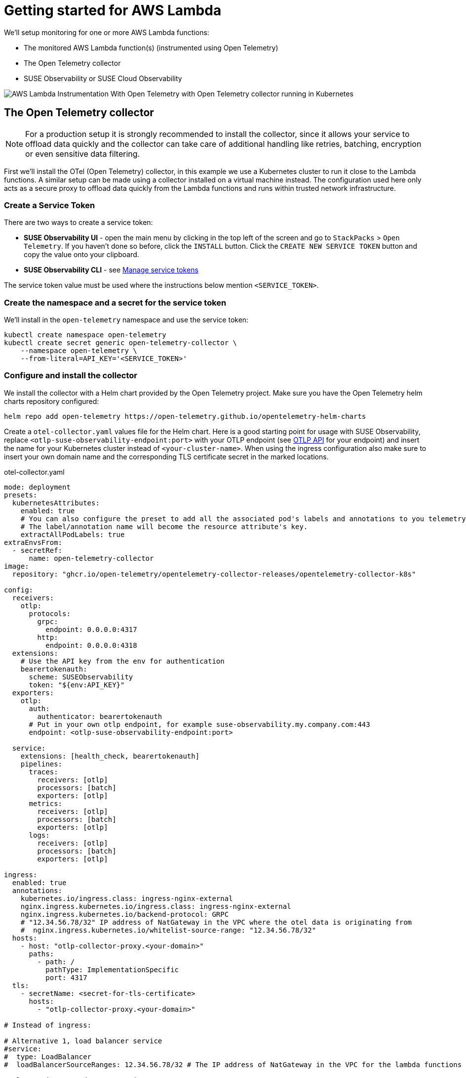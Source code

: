 = Getting started for AWS Lambda
:description: SUSE Observability

We'll setup monitoring for one or more AWS Lambda functions:

* The monitored AWS Lambda function(s) (instrumented using Open Telemetry)
* The Open Telemetry collector
* SUSE Observability or SUSE Cloud Observability

image::otel/open-telemetry-collector-lambda.png[AWS Lambda Instrumentation With Open Telemetry with Open Telemetry collector running in Kubernetes]

== The Open Telemetry collector

[NOTE]
====
For a production setup it is strongly recommended to install the collector, since it allows your service to offload data quickly and the collector can take care of additional handling like retries, batching, encryption or even sensitive data filtering.
====


First we'll install the OTel (Open Telemetry) collector, in this example we use a Kubernetes cluster to run it close to the Lambda functions. A similar setup can be made using a collector installed on a virtual machine instead. The configuration used here only acts as a secure proxy to offload data quickly from the Lambda functions and runs within trusted network infrastructure.

=== Create a Service Token

There are two ways to create a service token:

* **SUSE Observability UI** - open the main menu by clicking in the top left of the screen and go to `StackPacks` > `Open Telemetry`.  If you haven't done so before, click the `INSTALL` button.  Click the `CREATE NEW SERVICE TOKEN` button and copy the value onto your clipboard.
* **SUSE Observability CLI** - see xref:/use/security/k8s-service-tokens.adoc#_manage_service_tokens[Manage service tokens]

The service token value must be used where the instructions below mention `<SERVICE_TOKEN>`.

=== Create the namespace and a secret for the service token

We'll install in the `open-telemetry` namespace and use the service token:

[,bash]
----
kubectl create namespace open-telemetry
kubectl create secret generic open-telemetry-collector \
    --namespace open-telemetry \
    --from-literal=API_KEY='<SERVICE_TOKEN>'
----

=== Configure and install the collector

We install the collector with a Helm chart provided by the Open Telemetry project. Make sure you have the Open Telemetry helm charts repository configured:

[,bash]
----
helm repo add open-telemetry https://open-telemetry.github.io/opentelemetry-helm-charts
----

Create a `otel-collector.yaml` values file for the Helm chart. Here is a good starting point for usage with SUSE Observability, replace `<otlp-suse-observability-endpoint:port>` with your OTLP endpoint (see xref:/setup/otel/otlp-apis.adoc[OTLP API] for your endpoint) and insert the name for your Kubernetes cluster instead of `<your-cluster-name>`. When using the ingress configuration also make sure to insert your own domain name and the corresponding TLS certificate secret in the marked locations.

.otel-collector.yaml
[,yaml]
----
mode: deployment
presets:
  kubernetesAttributes:
    enabled: true
    # You can also configure the preset to add all the associated pod's labels and annotations to you telemetry.
    # The label/annotation name will become the resource attribute's key.
    extractAllPodLabels: true
extraEnvsFrom:
  - secretRef:
      name: open-telemetry-collector
image:
  repository: "ghcr.io/open-telemetry/opentelemetry-collector-releases/opentelemetry-collector-k8s"

config:
  receivers:
    otlp:
      protocols:
        grpc:
          endpoint: 0.0.0.0:4317
        http:
          endpoint: 0.0.0.0:4318
  extensions:
    # Use the API key from the env for authentication
    bearertokenauth:
      scheme: SUSEObservability
      token: "${env:API_KEY}"
  exporters:
    otlp:
      auth:
        authenticator: bearertokenauth
      # Put in your own otlp endpoint, for example suse-observability.my.company.com:443
      endpoint: <otlp-suse-observability-endpoint:port>

  service:
    extensions: [health_check, bearertokenauth]
    pipelines:
      traces:
        receivers: [otlp]
        processors: [batch]
        exporters: [otlp]
      metrics:
        receivers: [otlp]
        processors: [batch]
        exporters: [otlp]
      logs:
        receivers: [otlp]
        processors: [batch]
        exporters: [otlp]

ingress:
  enabled: true
  annotations:
    kubernetes.io/ingress.class: ingress-nginx-external
    nginx.ingress.kubernetes.io/ingress.class: ingress-nginx-external
    nginx.ingress.kubernetes.io/backend-protocol: GRPC
    # "12.34.56.78/32" IP address of NatGateway in the VPC where the otel data is originating from
    #  nginx.ingress.kubernetes.io/whitelist-source-range: "12.34.56.78/32"
  hosts:
    - host: "otlp-collector-proxy.<your-domain>"
      paths:
        - path: /
          pathType: ImplementationSpecific
          port: 4317
  tls:
    - secretName: <secret-for-tls-certificate>
      hosts:
        - "otlp-collector-proxy.<your-domain>"

# Instead of ingress:

# Alternative 1, load balancer service
#service:
#  type: LoadBalancer
#  loadBalancerSourceRanges: 12.34.56.78/32 # The IP address of NatGateway in the VPC for the lambda functions

# Alternative 2, node port service
#service:
#  type: NodePort
#ports:
#  otlp:
#    nodePort: 30317
----


Now install the collector, using the configuration file:

[,bash]
----
helm upgrade --install opentelemetry-collector open-telemetry/opentelemetry-collector \
  --values otel-collector.yaml \
  --namespace open-telemetry
----

Make sure that the proxy collector is accessible by the Lambda functions by either having the ingress publicly accessible or by having the collector IP in the same VPC as the Lambda functions.  It is recommended to use a source-range whitelist to filter out data from untrusted and/or unknown sources (see the comment in the yaml). Next to the ingress setup it is also possible to expose the collector to the Lambda functions via:

* a LoadBalancer service that restricts access by limiting the source ranges, see "Alternative 1".
* a NodePort service for the collector, see "Alternative 2".

The collector offers a lot more configuration receivers, processors and exporters, for more details see our xref:/setup/otel/collector.adoc[collector page]. For production usage often large amounts of spans are generated and you will want to start setting up xref:/setup/otel/sampling.adoc[sampling].

== Instrument a Lambda function

Open Telemetry supports instrumenting Lambda functions in multiple languages using Lambda layers. The configuration of those Lambda layers should use the address of the collector from the previous step to ship the data. To instrument a Node.js lambda follow our xref:/setup/otel/instrumentation/node.js/auto-instrumentation-of-lambdas.adoc[detailed instructions here]. For instrumenting other languages apply the same configuration as for Node.js but use one of the other https://opentelemetry.io/docs/platforms/faas/lambda-auto-instrument/[Open Telemetry Lambda layers].

== View the results

Go to SUSE Observability and make sure the Open Telemetry Stackpack is installed (via the main menu \-> Stackpacks).

After a short while and if your Lambda function(s) are getting some traffic you should be able to find the functions under their service name in the Open Telemetry \-> services and service instances overviews. Traces will appear in the xref:/use/traces/k8sTs-explore-traces.adoc[trace explorer] and in the xref:/use/views/k8s-traces-perspective.adoc[trace perspective] for the service and service instance components. Span metrics and language specific metrics (if available) will become available in the xref:/use/views/k8s-metrics-perspective.adoc[metrics perspective] for the components.

== Next steps

You can add new charts to components, for example the service or service instance, for your application, by following xref:/use/metrics/k8s-add-charts.adoc[our guide]. It is also possible to create xref:/use/alerting/k8s-monitors.adoc[new monitors] using the metrics and setup xref:/use/alerting/notifications/configure.adoc[notifications] to get notified when your application is not available or having performance issues.

== More info

* xref:/use/security/k8s-service-tokens.adoc[Service tokens]
* xref:/setup/otel/otlp-apis.adoc[Open Telemetry API]
* xref:/setup/otel/collector.adoc[Customizing Open Telemetry Collector configuration]
* xref:/setup/otel/instrumentation/README.adoc[Open Telemetry SDKs]
